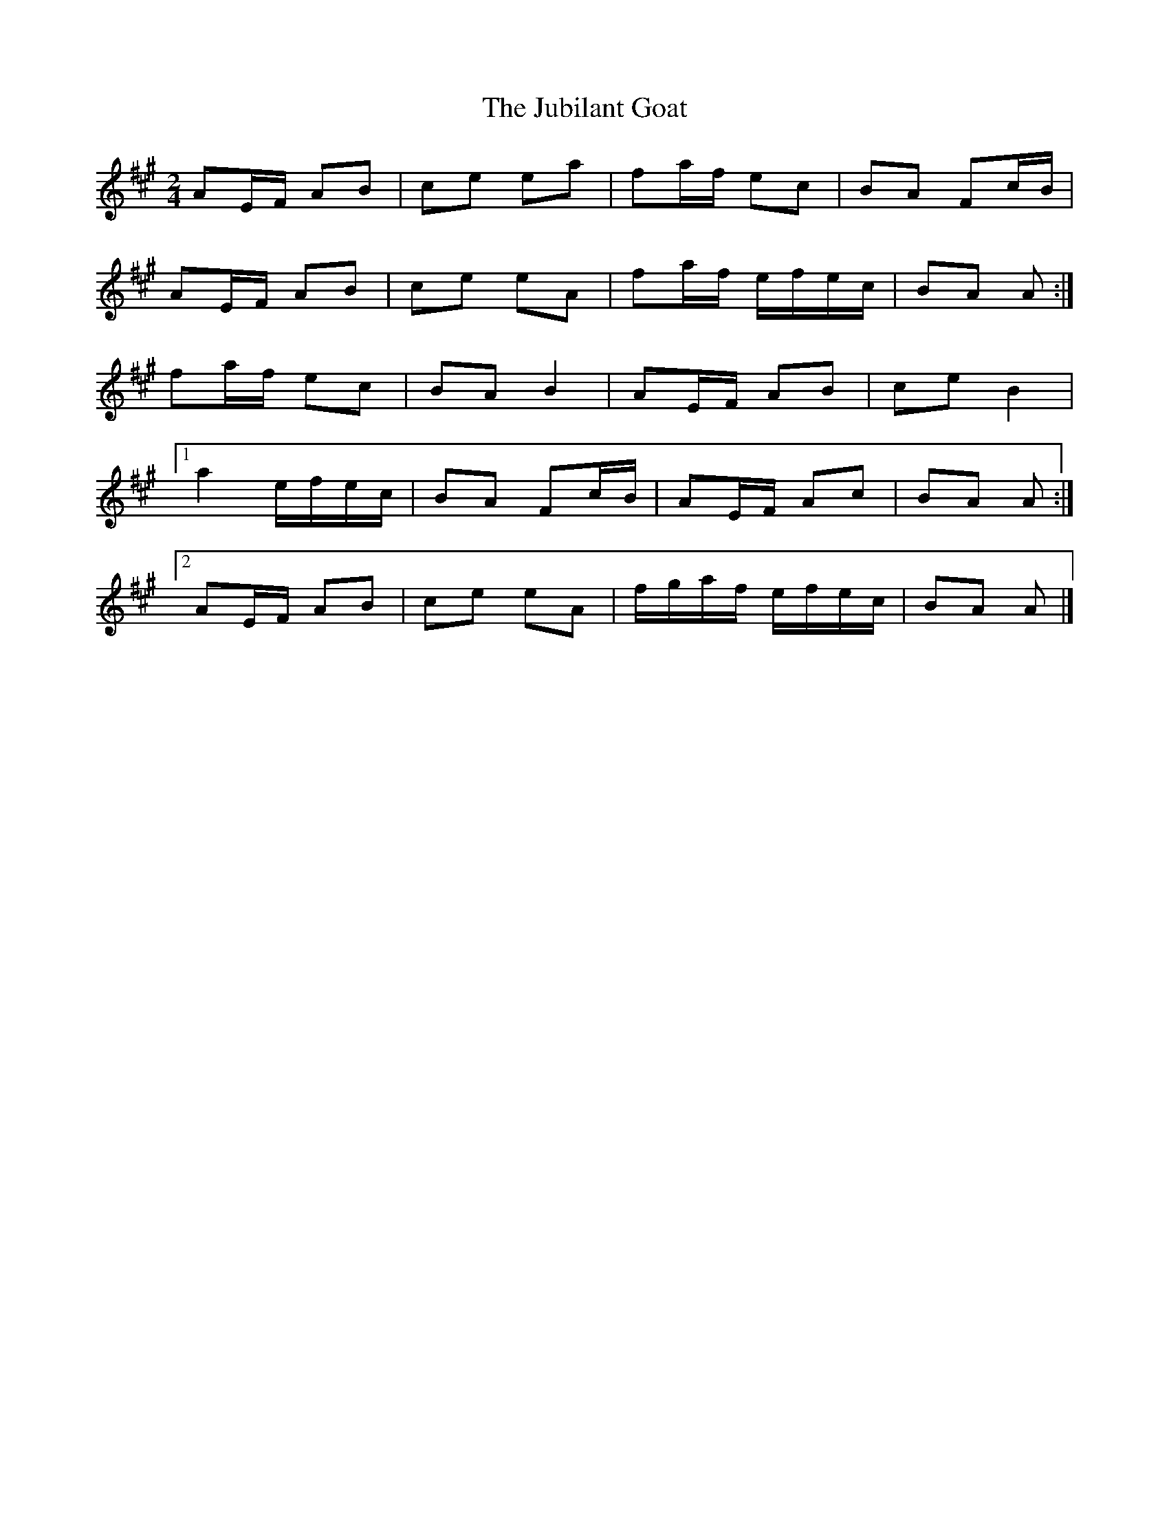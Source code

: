 X: 2
T: Jubilant Goat, The
Z: ceolachan
S: https://thesession.org/tunes/10037#setting20169
R: polka
M: 2/4
L: 1/8
K: Amaj
AE/F/ AB | ce ea | fa/f/ ec | BA Fc/B/ |AE/F/ AB | ce eA | fa/f/ e/f/e/c/ | BA A :|fa/f/ ec | BA B2 | AE/F/ AB | ce B2 |[1 a2 e/f/e/c/ | BA Fc/B/ | AE/F/ Ac | BA A :|[2 AE/F/ AB | ce eA | f/g/a/f/ e/f/e/c/ | BA A |]
